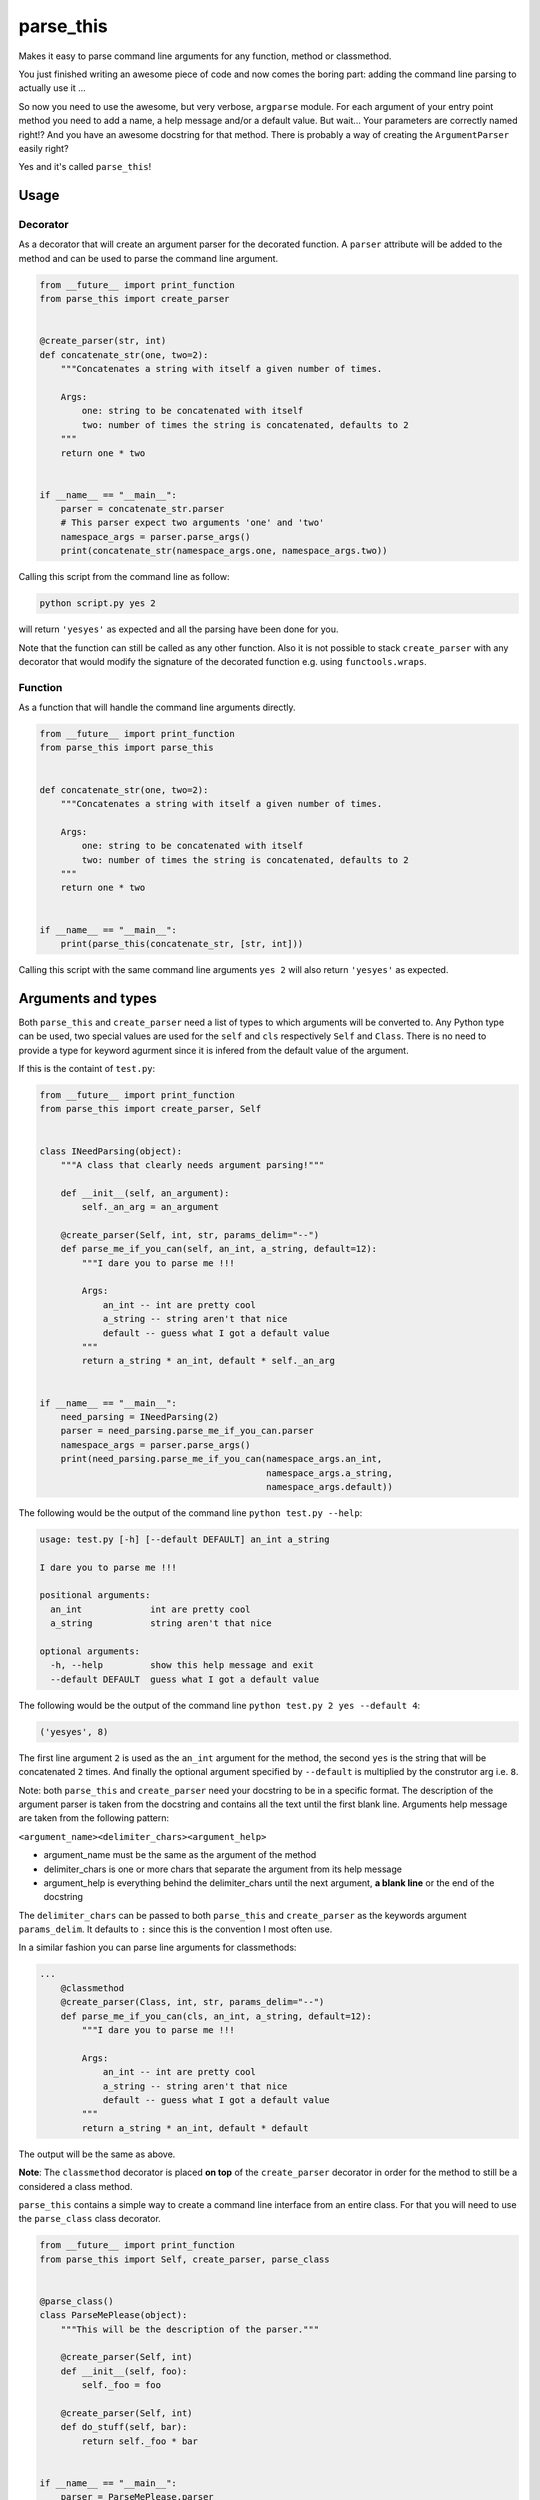 parse\_this
===========

|PyPI latest version badge| |Code health|

Makes it easy to parse command line arguments for any function, method
or classmethod.

You just finished writing an awesome piece of code and now comes the
boring part: adding the command line parsing to actually use it ...

So now you need to use the awesome, but very verbose, ``argparse``
module. For each argument of your entry point method you need to add a
name, a help message and/or a default value. But wait... Your parameters
are correctly named right!? And you have an awesome docstring for that
method. There is probably a way of creating the ``ArgumentParser``
easily right?

Yes and it's called ``parse_this``!

Usage
-----

Decorator
~~~~~~~~~

As a decorator that will create an argument parser for the decorated
function. A ``parser`` attribute will be added to the method and can be
used to parse the command line argument.

.. code:: python

    from __future__ import print_function
    from parse_this import create_parser


    @create_parser(str, int)
    def concatenate_str(one, two=2):
        """Concatenates a string with itself a given number of times.

        Args:
            one: string to be concatenated with itself
            two: number of times the string is concatenated, defaults to 2
        """
        return one * two


    if __name__ == "__main__":
        parser = concatenate_str.parser
        # This parser expect two arguments 'one' and 'two'
        namespace_args = parser.parse_args()
        print(concatenate_str(namespace_args.one, namespace_args.two))

Calling this script from the command line as follow:

.. code:: bash

    python script.py yes 2

will return ``'yesyes'`` as expected and all the parsing have been done
for you.

Note that the function can still be called as any other function. Also
it is not possible to stack ``create_parser`` with any decorator that
would modify the signature of the decorated function e.g. using
``functools.wraps``.

Function
~~~~~~~~

As a function that will handle the command line arguments directly.

.. code:: python

    from __future__ import print_function
    from parse_this import parse_this


    def concatenate_str(one, two=2):
        """Concatenates a string with itself a given number of times.

        Args:
            one: string to be concatenated with itself
            two: number of times the string is concatenated, defaults to 2
        """
        return one * two


    if __name__ == "__main__":
        print(parse_this(concatenate_str, [str, int]))

Calling this script with the same command line arguments ``yes 2`` will
also return ``'yesyes'`` as expected.

Arguments and types
-------------------

Both ``parse_this`` and ``create_parser`` need a list of types to which
arguments will be converted to. Any Python type can be used, two special
values are used for the ``self`` and ``cls`` respectively ``Self`` and
``Class``. There is no need to provide a type for keyword agurment since
it is infered from the default value of the argument.

If this is the containt of ``test.py``:

.. code:: python

    from __future__ import print_function
    from parse_this import create_parser, Self


    class INeedParsing(object):
        """A class that clearly needs argument parsing!"""

        def __init__(self, an_argument):
            self._an_arg = an_argument

        @create_parser(Self, int, str, params_delim="--")
        def parse_me_if_you_can(self, an_int, a_string, default=12):
            """I dare you to parse me !!!

            Args:
                an_int -- int are pretty cool
                a_string -- string aren't that nice
                default -- guess what I got a default value
            """
            return a_string * an_int, default * self._an_arg


    if __name__ == "__main__":
        need_parsing = INeedParsing(2)
        parser = need_parsing.parse_me_if_you_can.parser
        namespace_args = parser.parse_args()
        print(need_parsing.parse_me_if_you_can(namespace_args.an_int,
                                               namespace_args.a_string,
                                               namespace_args.default))

The following would be the output of the command line
``python test.py --help``:

.. code:: bash

    usage: test.py [-h] [--default DEFAULT] an_int a_string

    I dare you to parse me !!!

    positional arguments:
      an_int             int are pretty cool
      a_string           string aren't that nice

    optional arguments:
      -h, --help         show this help message and exit
      --default DEFAULT  guess what I got a default value

The following would be the output of the command line
``python test.py 2 yes --default 4``:

.. code:: bash

    ('yesyes', 8)

The first line argument ``2`` is used as the ``an_int`` argument for the
method, the second ``yes`` is the string that will be concatenated ``2``
times. And finally the optional argument specified by ``--default`` is
multiplied by the construtor arg i.e. ``8``.

Note: both ``parse_this`` and ``create_parser`` need your docstring to
be in a specific format. The description of the argument parser is taken
from the docstring and contains all the text until the first blank line.
Arguments help message are taken from the following pattern:

``<argument_name><delimiter_chars><argument_help>``

-  argument\_name must be the same as the argument of the method
-  delimiter\_chars is one or more chars that separate the argument from
   its help message
-  argument\_help is everything behind the delimiter\_chars until the
   next argument, **a blank line** or the end of the docstring

The ``delimiter_chars`` can be passed to both ``parse_this`` and
``create_parser`` as the keywords argument ``params_delim``. It defaults
to ``:`` since this is the convention I most often use.

In a similar fashion you can parse line arguments for classmethods:

.. code:: python

    ...
        @classmethod
        @create_parser(Class, int, str, params_delim="--")
        def parse_me_if_you_can(cls, an_int, a_string, default=12):
            """I dare you to parse me !!!

            Args:
                an_int -- int are pretty cool
                a_string -- string aren't that nice
                default -- guess what I got a default value
            """
            return a_string * an_int, default * default

The output will be the same as above.

**Note**: The ``classmethod`` decorator is placed **on top** of the
``create_parser`` decorator in order for the method to still be a
considered a class method.

``parse_this`` contains a simple way to create a command line interface
from an entire class. For that you will need to use the ``parse_class``
class decorator.

.. code:: python

    from __future__ import print_function
    from parse_this import Self, create_parser, parse_class


    @parse_class()
    class ParseMePlease(object):
        """This will be the description of the parser."""

        @create_parser(Self, int)
        def __init__(self, foo):
            self._foo = foo

        @create_parser(Self, int)
        def do_stuff(self, bar):
            return self._foo * bar


    if __name__ == "__main__":
        parser = ParseMePlease.parser
        namespace = parser.parse_args()
        parse_me_please = ParseMePlease(namespace.foo)
        if namespace.method == "do-stuff":
            print(parse_me_please.do_stuff(namespace.bar))

``parse_class`` will create a command line argument parser that is able
to handle your whole class!!

How does it work?

-  If the ``__init__`` method is decorated it will be considered the
   first, or top-level, parser this means that all arguments in your
   ``__init__`` will be arguments pass right after invoking you script
   i.e. ``python script.py init_arg_1 init_arg_2 etc...``
-  The description of the top-level parser is taken from the class's
   docstring or overwritten by the keyword argument ``description`` of
   ``parse_class``.
-  Each method decorated by ``create_parser`` will become a subparser of
   its own. The command name of the subparser is the same as the method
   name with ``_`` replaced by ``-``. 'Private' methods, whose name
   start with an ``_``, do not have a subparser by default, as this
   would expose them to the outside. However if you want to expose them
   you can set the keyword argument ``parse_private=True`` to
   ``parse_class``. If exposed their command name will need contain the
   leading ``-`` as this would be confusing for command parsing
-  When calling ``python script.py --help`` the help message for
   **every** parser will be displayed making easier to find what you are
   looking for
-  To know which subcommand has been called by the command line you need
   to access the ``method`` attribute of the object returned by
   ``parser.parse_args()`` it will contain the name of the invoked
   command, hence you know which method to call on your object and are
   guaranteed the arguments for this method have been correctly parsed

If the previous decorated class ``ParseMePlease`` is in a ``script.py``
file we can execute the following commands:

.. code:: bash

    python script.py --help # Print the help for every parser
    python script.py 12 do-stuff 2 # Outputs 24 as expected

INSTALLING PARSE\_THIS
----------------------

``parse_this`` can be installed using the following command:

.. code:: bash

    pip install parse_this

RUNNING TESTS
-------------

To check that everything is running fine you can run the following
command:

.. code:: bash

    python setup.py nosetests

TODO
----

-  Handle vargs and kwargs
-  Make a class decorator for a argparser with multiple subcommand for
   each of its decorated method

.. |PyPI latest version badge| image:: https://badge.fury.io/py/parse_this.svg
   :target: https://pypi.python.org/pypi/parse_this
.. |Code health| image:: https://landscape.io/github/bertrandvidal/parse_this/master/landscape.png
   :target: https://landscape.io/github/bertrandvidal/parse_this/master
